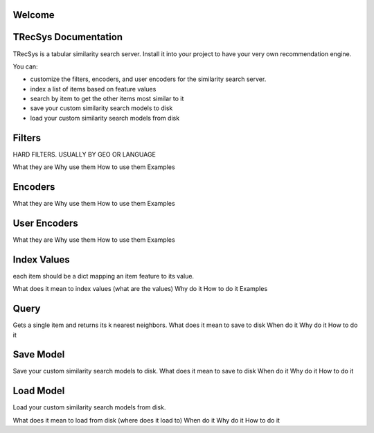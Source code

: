 Welcome
====================================


TRecSys Documentation
====================================
TRecSys is a tabular similarity search server. Install it into your project to have your very own recommendation engine. 

You can:

- customize the filters, encoders, and user encoders for the similarity search server.
- index a list of items based on feature values
- search by item to get the other items most similar to it 
- save your custom similarity search models to disk
- load your custom similarity search models from disk


Filters
=============

HARD FILTERS. USUALLY BY GEO OR LANGUAGE

What they are
Why use them
How to use them
Examples

Encoders
=============

What they are
Why use them
How to use them
Examples

User Encoders
================

What they are
Why use them
How to use them
Examples

Index Values
================

each item should be a dict mapping an item feature to its value.

What does it mean to index values (what are the values)
Why do it
How to do it
Examples

Query
================

Gets a single item and returns its k nearest neighbors.
What does it mean to save to disk
When do it
Why do it
How to do it


Save Model
================

Save your custom similarity search models to disk.
What does it mean to save to disk
When do it
Why do it
How to do it

Load Model
================

Load your custom similarity search models from disk.

What does it mean to load from disk (where does it load to)
When do it
Why do it
How to do it
